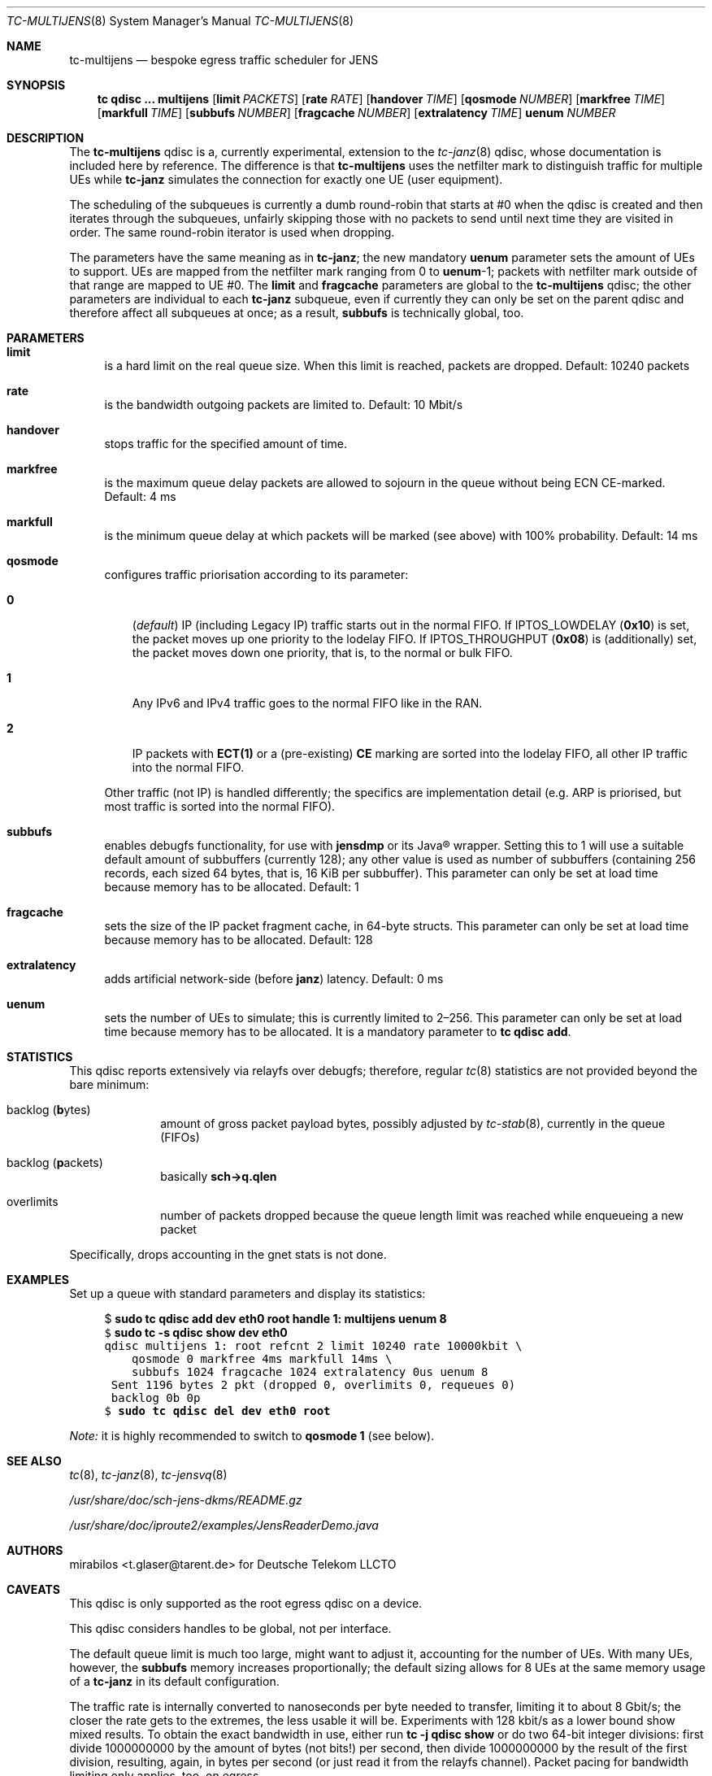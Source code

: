 .\" Copyright © 2022, 2023
.\"	mirabilos <t.glaser@tarent.de>
.\" Licensor: Deutsche Telekom LLCTO
.\"
.\" Provided that these terms and disclaimer and all copyright notices
.\" are retained or reproduced in an accompanying document, permission
.\" is granted to deal in this work without restriction, including un‐
.\" limited rights to use, publicly perform, distribute, sell, modify,
.\" merge, give away, or sublicence.
.\"
.\" This work is provided “AS IS” and WITHOUT WARRANTY of any kind, to
.\" the utmost extent permitted by applicable law, neither express nor
.\" implied; without malicious intent or gross negligence. In no event
.\" may a licensor, author or contributor be held liable for indirect,
.\" direct, other damage, loss, or other issues arising in any way out
.\" of dealing in the work, even if advised of the possibility of such
.\" damage or existence of a defect, except proven that it results out
.\" of said person’s immediate fault when using the work as intended.
.\"-
.if \n(.g .hlm 0
.Dd September 13, 2023
.Dt TC\-MULTIJENS 8
.Os Linux
.Sh NAME
.Nm tc\-multijens
.Nd bespoke egress traffic scheduler for JENS
.Sh SYNOPSIS
.Nm tc
.Ic qdisc ...\& Nm multijens
.Op Ic limit Ar PACKETS
.Op Ic rate Ar RATE
.Op Ic handover Ar TIME
.Op Ic qosmode Ar NUMBER
.Op Ic markfree Ar TIME
.Op Ic markfull Ar TIME
.Op Ic subbufs Ar NUMBER
.Op Ic fragcache Ar NUMBER
.Op Ic extralatency Ar TIME
.Ic uenum Ar NUMBER
.Sh DESCRIPTION
The
.Nm
qdisc is a, currently experimental, extension to the
.Xr tc\-janz 8
qdisc, whose documentation is included here by reference.
The difference is that
.Nm
uses the netfilter mark to distinguish traffic for multiple UEs while
.Nm tc\-janz
simulates the connection for exactly one UE
.Pq user equipment .
.Pp
The scheduling of the subqueues is currently a dumb round-robin
that starts at #0 when the qdisc is created and then iterates
through the subqueues, unfairly skipping those with no packets
to send until next time they are visited in order.
The same round-robin iterator is used when dropping.
.Pp
The parameters have the same meaning as in
.Nm tc\-janz ;
the new mandatory
.Ic uenum
parameter sets the amount of UEs to support.
UEs are mapped from the netfilter mark ranging from 0 to
.Ic uenum Ns \-1 ;
packets with netfilter mark outside of that range are mapped to UE #0.
The
.Ic limit
and
.Ic fragcache
parameters are global to the
.Nm
qdisc; the other parameters are individual to each
.Nm tc\-janz
subqueue, even if currently they can only be set on the parent qdisc
and therefore affect all subqueues at once; as a result,
.Ic subbufs
is technically global, too.
.Sh PARAMETERS
.Bl -tag -width XX
.It Ic limit
is a hard limit on the real queue size.
When this limit is reached, packets are dropped.
Default: 10240\ packets
.It Ic rate
is the bandwidth outgoing packets are limited to.
Default: 10\ Mbit/s
.It Ic handover
stops traffic for the specified amount of time.
.It Ic markfree
is the maximum queue delay packets are allowed to sojourn in the queue
without being ECN CE-marked.
Default: 4\ ms
.It Ic markfull
is the minimum queue delay at which packets will be marked (see above)
with 100% probability.
Default: 14\ ms
.It Ic qosmode
configures traffic priorisation according to its parameter:
.Pp
.Bl -tag -width 0\&
.It Ic 0
.Pq Em default
IP
.Pq including Legacy IP
traffic starts out in the normal FIFO.
If
.Dv IPTOS_LOWDELAY
.Pq Li 0x10
is set, the packet moves up one priority to the lodelay FIFO.
If
.Dv IPTOS_THROUGHPUT
.Pq Li 0x08
is (additionally) set, the packet moves down one priority, that is,
to the normal or bulk FIFO.
.It Ic 1
Any IPv6 and IPv4 traffic goes to the normal FIFO like in the RAN.
.It Ic 2
IP packets with
.Li "ECT(1)"
or a
.Pq pre-existing
.Li \&CE
marking are sorted into the lodelay FIFO,
all other IP traffic into the normal FIFO.
.El
.Pp
Other traffic (not IP) is handled differently; the specifics are
implementation detail (e.g.\& ARP is priorised,
but most traffic is sorted into the normal FIFO).
.It Ic subbufs
enables debugfs functionality, for use with
.Nm jensdmp
or its Java\(rg wrapper.
Setting this to 1 will use a suitable default amount of subbuffers
.Pq currently 128 ;
any other value is used as number of subbuffers (containing 256 records,
each sized 64 bytes, that is, 16\ KiB per subbuffer).
This parameter can only be set at load time because memory has to be allocated.
Default: 1
.It Ic fragcache
sets the size of the IP packet fragment cache, in 64-byte structs.
This parameter can only be set at load time because memory has to be allocated.
Default: 128
.It Ic extralatency
adds artificial network-side
.Pq before Nm janz
latency.
Default: 0\ ms
.It Ic uenum
sets the number of UEs to simulate; this is currently limited to 2\(en256.
This parameter can only be set at load time because memory has to be allocated.
It is a mandatory parameter to
.Ic tc qdisc add .
.El
.Sh STATISTICS
This qdisc reports extensively via relayfs over debugfs; therefore, regular
.Xr tc 8
statistics are not provided beyond the bare minimum:
.Bl -tag -width XX -offset indent
.It backlog Pq \fBb\fRytes
amount of gross packet payload bytes, possibly adjusted by
.Xr tc-stab 8 ,
currently in the queue
.Pq FIFOs
.It backlog Pq \fBp\fRackets
basically
.Li sch\-\*(Gtq.qlen
.It overlimits
number of packets dropped because the queue length limit was reached
while enqueueing a new packet
.El
.Pp
Specifically, drops accounting in the gnet stats is not done.
.Sh EXAMPLES
Set up a queue with standard parameters and display its statistics:
.Bd -literal -offset 4n
$ \fBsudo tc qdisc add dev eth0 root handle 1: multijens uenum 8\fR\fC
$ \fBsudo tc \-s qdisc show dev eth0\fR\fC
qdisc multijens 1: root refcnt 2 limit 10240 rate 10000kbit \e
    qosmode 0 markfree 4ms markfull 14ms \e
    subbufs 1024 fragcache 1024 extralatency 0us uenum 8
 Sent 1196 bytes 2 pkt (dropped 0, overlimits 0, requeues 0)
 backlog 0b 0p
$ \fBsudo tc qdisc del dev eth0 root\fR\fC
.Ed
.Pp
.Em Note:
it is highly recommended to switch to
.Ic qosmode 1
.Pq see below .
.Sh SEE ALSO
.Xr tc 8 ,
.Xr tc\-janz 8 ,
.Xr tc\-jensvq 8
.Pp
.Pa /usr/share/doc/sch\-jens\-dkms/README.gz
.Pp
.Pa /usr/share/doc/iproute2/examples/JensReaderDemo.java
.Sh AUTHORS
.An mirabilos Aq t.glaser@tarent.de
for Deutsche Telekom LLCTO
.Sh CAVEATS
This qdisc is only supported as the root egress qdisc on a device.
.Pp
This qdisc considers handles to be global, not per interface.
.Pp
The default queue limit is much too large, might want to adjust it,
accounting for the number of UEs.
With many UEs, however, the
.Ic subbufs
memory increases proportionally; the default sizing allows for 8 UEs at
the same memory usage of a
.Nm tc\-janz
in its default configuration.
.Pp
The traffic rate is internally converted to nanoseconds per byte
needed to transfer, limiting it to about 8 Gbit/s; the closer the
rate gets to the extremes, the less usable it will be.
Experiments with 128 kbit/s as a lower bound show mixed results.
To obtain the exact bandwidth in use, either run
.Ic tc Fl j Ic qdisc show
or do two 64-bit integer divisions: first divide 1000000000
by the amount of bytes (not bits!) per second, then divide
1000000000 by the result of the first division, resulting,
again, in bytes per second
.Pq or just read it from the relayfs channel .
Packet pacing for bandwidth limiting only applies, too, on egress.
.Pp
The
.Ic extralatency
is asymmetric: it is only applied on the egress channel, because
Linux cannot delay on ingress.
It is applied before enqueueing but does not affect sojourn time.
Basically, it simulates extra latency on the network in front of
the JENS node.
.Pp
The RAN does not use the IPTOS QoS bits to categorise traffic.
.Em \&Do not
use
.Nm
with any
.Ic qosmode
setting other than 1 (see
.Xr tc\-janz 8
.Sx CAVEATS
for a longer explanation).
